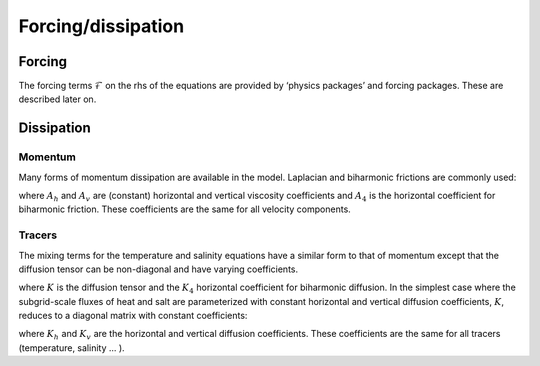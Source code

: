 Forcing/dissipation
-------------------

Forcing
~~~~~~~

The forcing terms :math:`\mathcal{F}` on the rhs of the equations are
provided by ‘physics packages’ and forcing packages. These are described
later on.

Dissipation
~~~~~~~~~~~

Momentum
^^^^^^^^

Many forms of momentum dissipation are available in the model. Laplacian
and biharmonic frictions are commonly used:

.. math::
   D_{V}=A_{h}\nabla _{h}^{2}v+A_{v}\frac{\partial ^{2}v}{\partial z^{2}}
   +A_{4}\nabla _{h}^{4}v
   :label: dissipation

where :math:`A_{h}` and :math:`A_{v}\ `\ are (constant) horizontal and
vertical viscosity coefficients and :math:`A_{4}\ `\ is the horizontal
coefficient for biharmonic friction. These coefficients are the same for
all velocity components.

Tracers
^^^^^^^

The mixing terms for the temperature and salinity equations have a
similar form to that of momentum except that the diffusion tensor can be
non-diagonal and have varying coefficients.

.. math::
   D_{T,S}=\nabla .[\underline{\underline{K}}\nabla (T,S)]+K_{4}\nabla
   _{h}^{4}(T,S)
   :label: diffusion

where :math:`\underline{\underline{K}}\ `\ is the diffusion tensor and
the :math:`K_{4}\ ` horizontal coefficient for biharmonic diffusion. In
the simplest case where the subgrid-scale fluxes of heat and salt are
parameterized with constant horizontal and vertical diffusion
coefficients, :math:`\underline{\underline{K}}`, reduces to a diagonal
matrix with constant coefficients:

.. math::
   \qquad \qquad \qquad \qquad K=\left( 
   \begin{array}{ccc}
   K_{h} & 0 & 0 \\ 
   0 & K_{h} & 0 \\ 
   0 & 0 & K_{v}
   \end{array}
   \right) \qquad \qquad \qquad
   :label: diagonal-diffusion-tensor

where :math:`K_{h}\ `\ and :math:`K_{v}\ `\ are the horizontal and
vertical diffusion coefficients. These coefficients are the same for all
tracers (temperature, salinity ... ).


